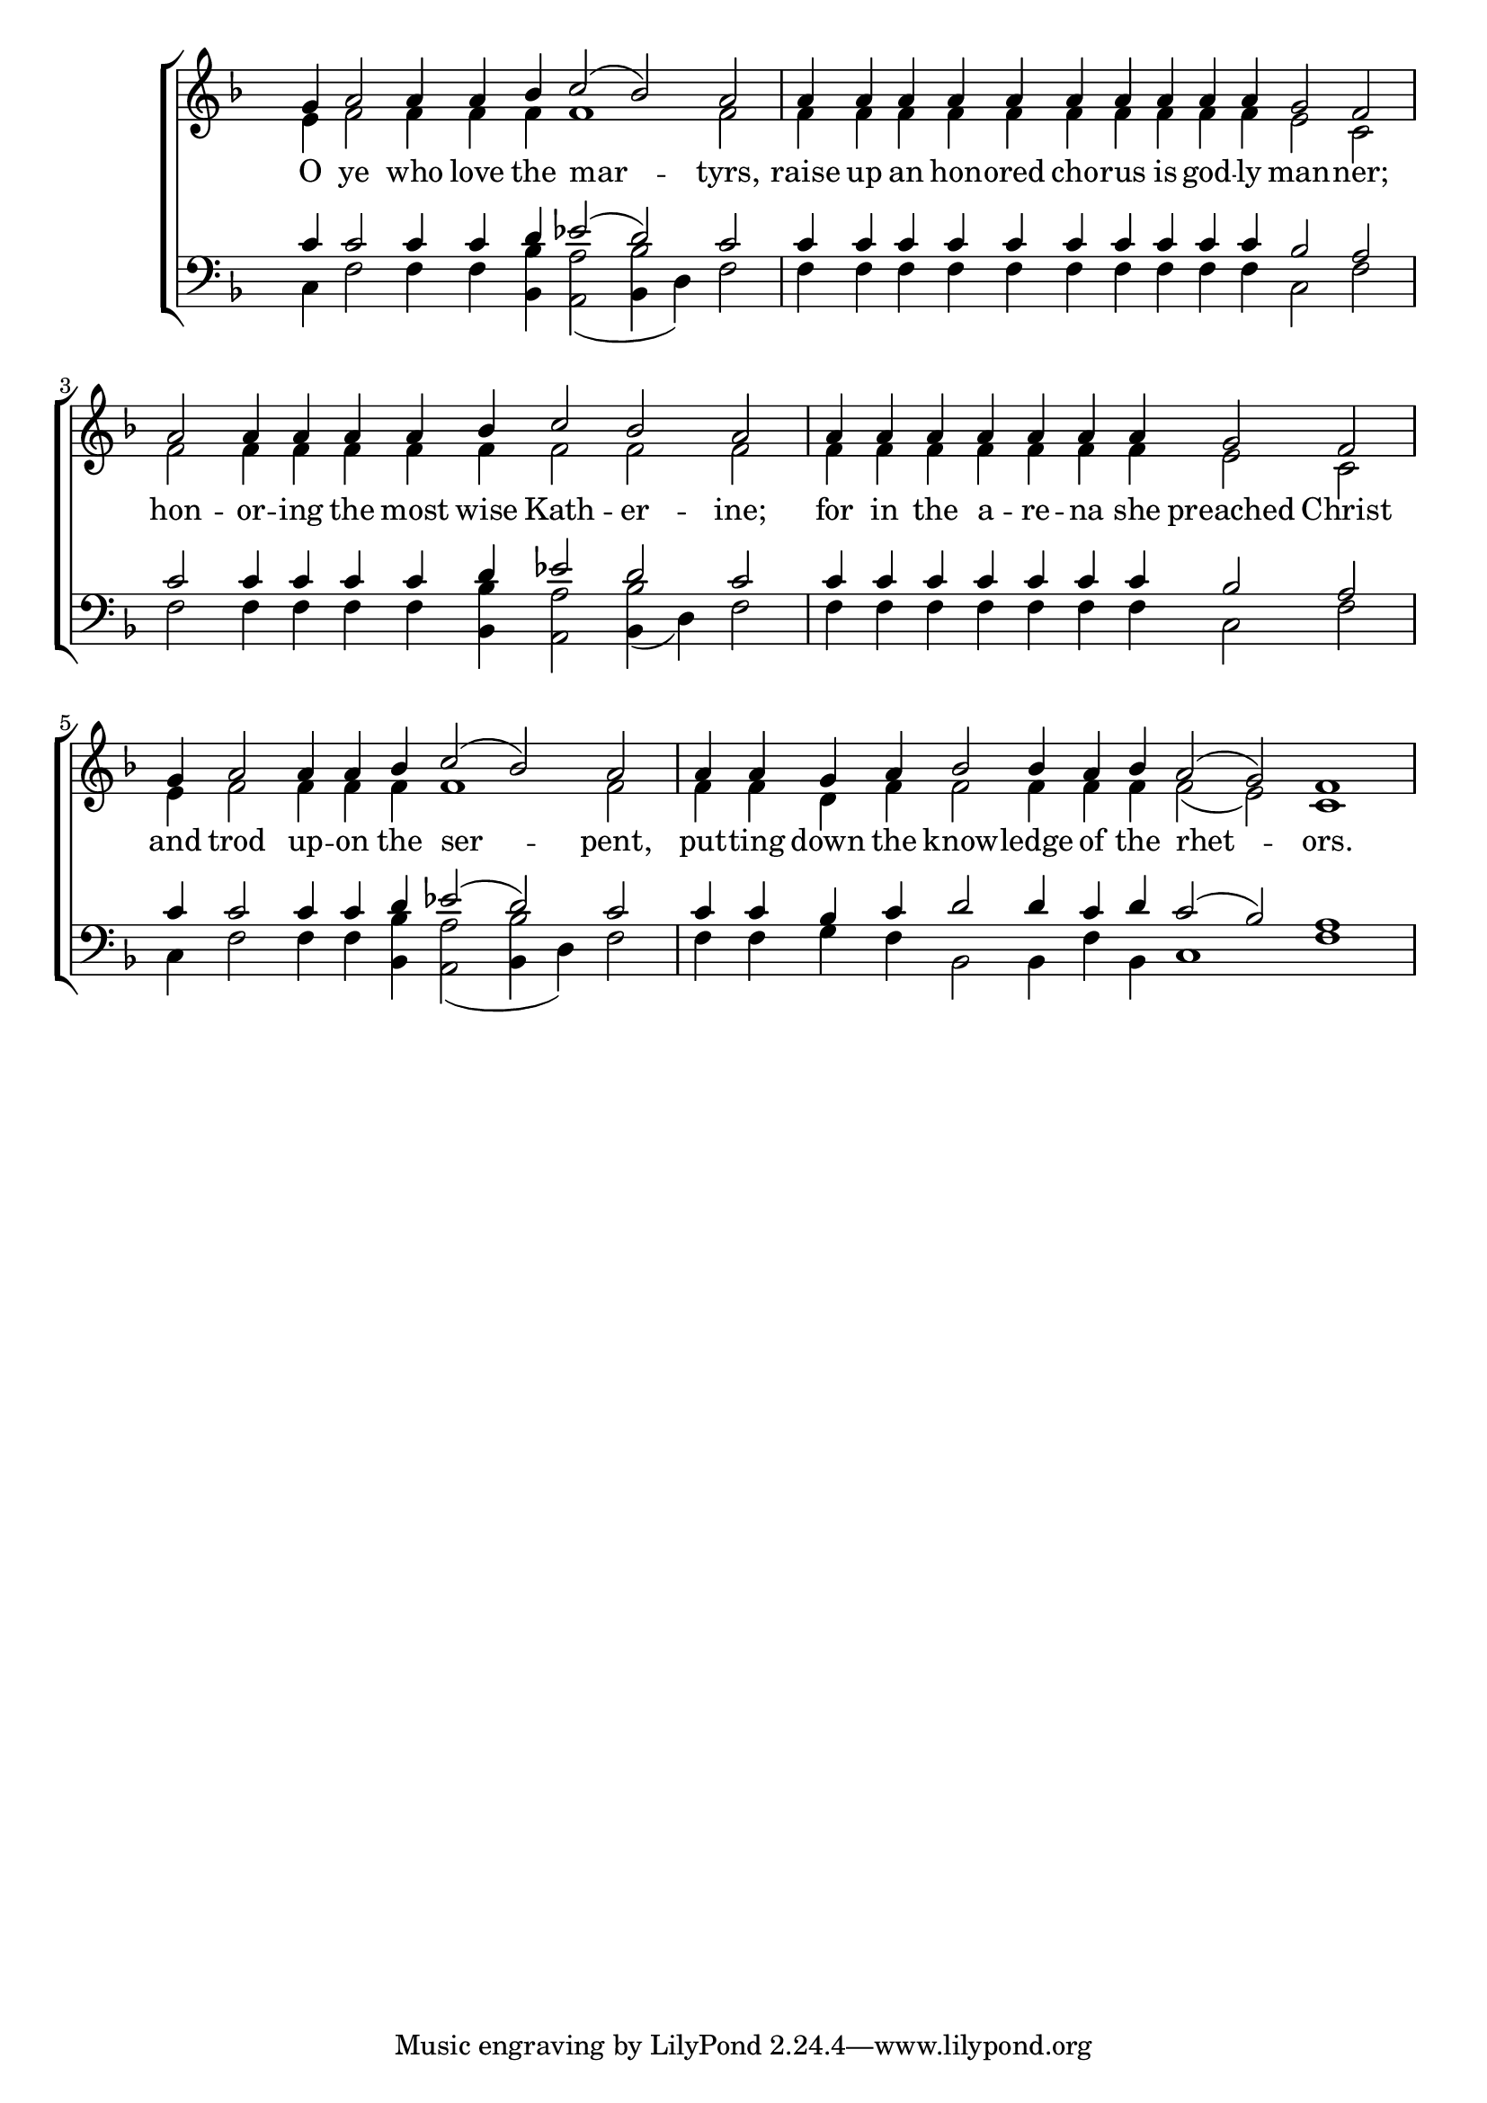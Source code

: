 \version "2.18.2"

\score
{
	\context ChoirStaff
	<<
		\context Staff = women
		<<
			\key f \major
			\clef treble
			\time 4/4
			\override Staff.TimeSignature #'transparent = ##t
			\context Voice = "cadenzaghost"
			{
				\cadenzaOn s1 s1 \cadenzaOff s1	%12
				\cadenzaOn s1 s1 s2 \cadenzaOff s1	%14
				\cadenzaOn s1 s1 s4 \cadenzaOff s1	%13
				\cadenzaOn s1 s2. \cadenzaOff s1	%11
				\cadenzaOn s1 s1 \cadenzaOff s1	%12
				\cadenzaOn s1 s2 s1 s2. \cadenzaOff s1	%17
			}
			\context Voice = "sopranos"
			{
				\voiceOne
				\relative g'
				{
					g4 a2 a4 a bes c2( bes) a2
					a4 a a a a a a a a a g2 f
					a2 a4 a a a bes c2 bes a
					a4 a a a a a a g2 f
					g4 a2 a4 a bes c2( bes) a
					a4 a g a bes2 bes4 a bes a2( g) f1
				}
			}
			\context Voice = "altos"
			{
				\voiceTwo
				\relative f'
				{
					e4 f2 f4 f f f1 f2
					f4 f f f f f f f f f e2 c
					f2 f4 f f f f f2 f f
					f4 f f f f f f e2 c
					e4 f2 f4 f f f1 f2
					f4 f d f f2 f4 f f f2( e) c1
				}
			}
		>>
		\new Lyrics \lyricsto "sopranos"
		{
			O ye who love the mar -- tyrs,
			raise up an hon -- ored cho -- rus is god -- ly man -- ner;
			hon -- or -- ing the most wise Kath -- er -- ine;
			for in the a -- re -- na she preached Christ
			and trod up -- on the ser -- pent,
			put -- ting down the know -- ledge of the rhet -- ors.
		}
		\context Staff = men
		<<
			\key f \major
			\clef bass
			\override Staff.TimeSignature #'transparent = ##t
			\context Voice = "tenors"
			{
				\voiceOne
				\relative c'
				{
					c4 c2 c4 c d ees2( d) c
					c4 c c c c c c c c c bes2 a
					c2 c4 c c c d ees2 d c
					c4 c c c c c c bes2 a
					c4 c2 c4 c d ees2( d) c
					c4 c bes c d2 d4 c d c2( bes) a1
				}
			}
			\context Voice = "bass"
			{
				\voiceTwo
				\relative f
				{
					c4 f2 f4 f <bes, bes'>4 <a a'>2( <<{bes4 d)} {bes'2}>> f2
					f4 f f f f f f f f f c2 f
					f2 f4 f f f <bes, bes'>4 <a a'>2 <<{bes4( d)} {bes'2}>> f2
					f4 f f f f f f c2 f
					c4 f2 f4 f <bes, bes'>4 <a a'>2( <<{bes4 d)} {bes'2}>> f2
					f4 f g f bes,2 bes4 f' bes, c1 f
				}
			}
		>>
	>>
}
